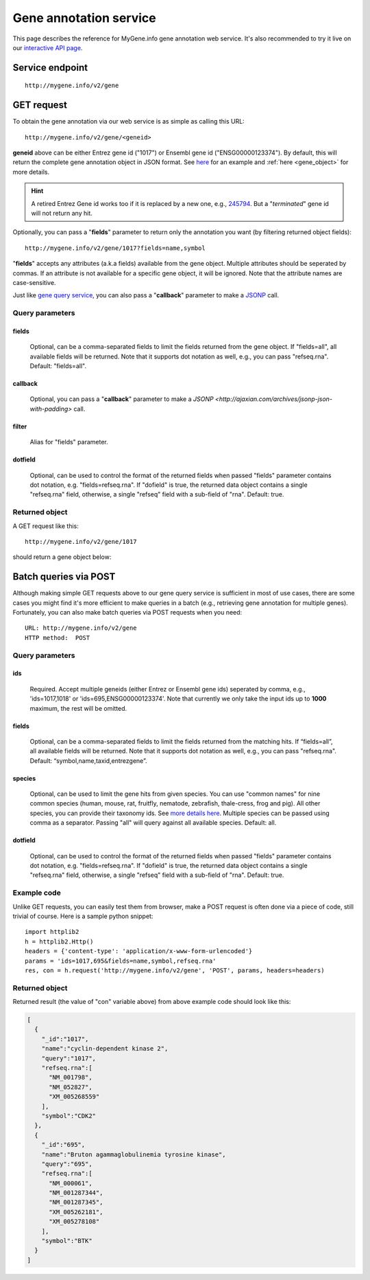 Gene annotation service
***********************************

This page describes the reference for MyGene.info gene annotation web service. It's also recommended to try it live on our `interactive API page <http://mygene.info/v2/api>`_.

Service endpoint
=================
::

    http://mygene.info/v2/gene

GET request
==================

To obtain the gene annotation via our web service is as simple as calling this URL::

    http://mygene.info/v2/gene/<geneid>

**geneid** above can be either Entrez gene id ("1017") or Ensembl gene id ("ENSG00000123374").
By default, this will return the complete gene annotation object in JSON format. See `here <#returned-object>`_ for an example and :ref:`here <gene_object>` for more details.

.. hint::
    A retired Entrez Gene id works too if it is replaced by a new one, e.g., `245794 </v2/gene/245794>`_. But a "*terminated*" gene id will not return any hit.

Optionally, you can pass a "**fields**" parameter to return only the annotation you want (by filtering returned object fields)::

    http://mygene.info/v2/gene/1017?fields=name,symbol

"**fields**" accepts any attributes (a.k.a fields) available from the gene object. Multiple attributes should be seperated by commas. If an attribute is not available for a specific gene object, it will be ignored. Note that the attribute names are case-sensitive.

Just like `gene query service <query_service.html>`_, you can also pass a "**callback**" parameter to make a `JSONP <http://ajaxian.com/archives/jsonp-json-with-padding>`_ call.



Query parameters
-----------------

fields
""""""""
    Optional, can be a comma-separated fields to limit the fields returned from the gene object. If "fields=all", all available fields will be returned. Note that it supports dot notation as well, e.g., you can pass "refseq.rna". Default: "fields=all".

callback
"""""""""
    Optional, you can pass a "**callback**" parameter to make a `JSONP <http://ajaxian.com/archives/jsonp-json-with-padding>` call.

filter
"""""""
    Alias for "fields" parameter.

dotfield
""""""""""
    Optional, can be used to control the format of the returned fields when passed "fields" parameter contains dot notation, e.g. "fields=refseq.rna". If "dofield" is true, the returned data object contains a single "refseq.rna" field, otherwise, a single "refseq" field with a sub-field of "rna". Default: true.



Returned object
---------------

A GET request like this::

    http://mygene.info/v2/gene/1017

should return a gene object below:

.. container:: gene-object-containter

    .. include :: gene_object.json



Batch queries via POST
======================

Although making simple GET requests above to our gene query service is sufficient in most of use cases,
there are some cases you might find it's more efficient to make queries in a batch (e.g., retrieving gene
annotation for multiple genes). Fortunately, you can also make batch queries via POST requests when you
need::


    URL: http://mygene.info/v2/gene
    HTTP method:  POST


Query parameters
----------------

ids
"""""
    Required. Accept multiple geneids (either Entrez or Ensembl gene ids) seperated by comma, e.g., 'ids=1017,1018' or 'ids=695,ENSG00000123374'. Note that currently we only take the input ids up to **1000** maximum, the rest will be omitted.

fields
"""""""
    Optional, can be a comma-separated fields to limit the fields returned from the matching hits.
    If “fields=all”, all available fields will be returned. Note that it supports dot notation as well, e.g., you can pass "refseq.rna". Default: “symbol,name,taxid,entrezgene”.

species
"""""""""""
    Optional, can be used to limit the gene hits from given species. You can use "common names" for nine common species (human, mouse, rat, fruitfly, nematode, zebrafish, thale-cress, frog and pig). All other species, you can provide their taxonomy ids. See `more details here <data.html#species>`_. Multiple species can be passed using comma as a separator. Passing "all" will query against all available species. Default: all.

dotfield
""""""""""
    Optional, can be used to control the format of the returned fields when passed "fields" parameter contains dot notation, e.g. "fields=refseq.rna". If "dofield" is true, the returned data object contains a single "refseq.rna" field, otherwise, a single "refseq" field with a sub-field of "rna". Default: true.

Example code
------------

Unlike GET requests, you can easily test them from browser, make a POST request is often done via a
piece of code, still trivial of course. Here is a sample python snippet::

    import httplib2
    h = httplib2.Http()
    headers = {'content-type': 'application/x-www-form-urlencoded'}
    params = 'ids=1017,695&fields=name,symbol,refseq.rna'
    res, con = h.request('http://mygene.info/v2/gene', 'POST', params, headers=headers)

Returned object
---------------

Returned result (the value of "con" variable above) from above example code should look like this:

.. code-block:: json

    [
      {
        "_id":"1017",
        "name":"cyclin-dependent kinase 2",
        "query":"1017",
        "refseq.rna":[
          "NM_001798",
          "NM_052827",
          "XM_005268559"
        ],
        "symbol":"CDK2"
      },
      {
        "_id":"695",
        "name":"Bruton agammaglobulinemia tyrosine kinase",
        "query":"695",
        "refseq.rna":[
          "NM_000061",
          "NM_001287344",
          "NM_001287345",
          "XM_005262181",
          "XM_005278108"
        ],
        "symbol":"BTK"
      }
    ]





.. raw:: html

    <div id="spacer" style="height:300px"></div>
